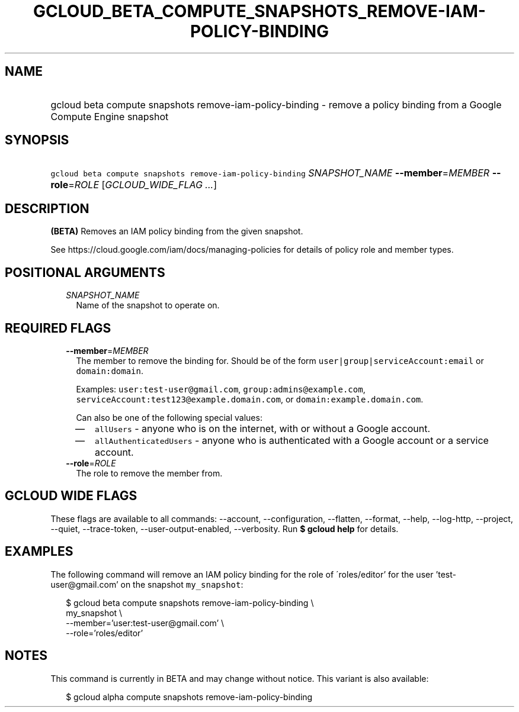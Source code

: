 
.TH "GCLOUD_BETA_COMPUTE_SNAPSHOTS_REMOVE\-IAM\-POLICY\-BINDING" 1



.SH "NAME"
.HP
gcloud beta compute snapshots remove\-iam\-policy\-binding \- remove a policy binding from a Google Compute Engine snapshot



.SH "SYNOPSIS"
.HP
\f5gcloud beta compute snapshots remove\-iam\-policy\-binding\fR \fISNAPSHOT_NAME\fR \fB\-\-member\fR=\fIMEMBER\fR \fB\-\-role\fR=\fIROLE\fR [\fIGCLOUD_WIDE_FLAG\ ...\fR]



.SH "DESCRIPTION"

\fB(BETA)\fR Removes an IAM policy binding from the given snapshot.

See https://cloud.google.com/iam/docs/managing\-policies for details of policy
role and member types.



.SH "POSITIONAL ARGUMENTS"

.RS 2m
.TP 2m
\fISNAPSHOT_NAME\fR
Name of the snapshot to operate on.


.RE
.sp

.SH "REQUIRED FLAGS"

.RS 2m
.TP 2m
\fB\-\-member\fR=\fIMEMBER\fR
The member to remove the binding for. Should be of the form
\f5user|group|serviceAccount:email\fR or \f5domain:domain\fR.

Examples: \f5user:test\-user@gmail.com\fR, \f5group:admins@example.com\fR,
\f5serviceAccount:test123@example.domain.com\fR, or
\f5domain:example.domain.com\fR.

Can also be one of the following special values:
.RS 2m
.IP "\(em" 2m
\f5allUsers\fR \- anyone who is on the internet, with or without a Google
account.
.IP "\(em" 2m
\f5allAuthenticatedUsers\fR \- anyone who is authenticated with a Google account
or a service account.
.RE
.RE
.sp

.RS 2m
.TP 2m
\fB\-\-role\fR=\fIROLE\fR
The role to remove the member from.


.RE
.sp

.SH "GCLOUD WIDE FLAGS"

These flags are available to all commands: \-\-account, \-\-configuration,
\-\-flatten, \-\-format, \-\-help, \-\-log\-http, \-\-project, \-\-quiet,
\-\-trace\-token, \-\-user\-output\-enabled, \-\-verbosity. Run \fB$ gcloud
help\fR for details.



.SH "EXAMPLES"

The following command will remove an IAM policy binding for the role of
\'roles/editor' for the user 'test\-user@gmail.com' on the snapshot
\f5my_snapshot\fR:

.RS 2m
$ gcloud beta compute snapshots remove\-iam\-policy\-binding \e
    my_snapshot \e
    \-\-member='user:test\-user@gmail.com' \e
    \-\-role='roles/editor'
.RE



.SH "NOTES"

This command is currently in BETA and may change without notice. This variant is
also available:

.RS 2m
$ gcloud alpha compute snapshots remove\-iam\-policy\-binding
.RE

